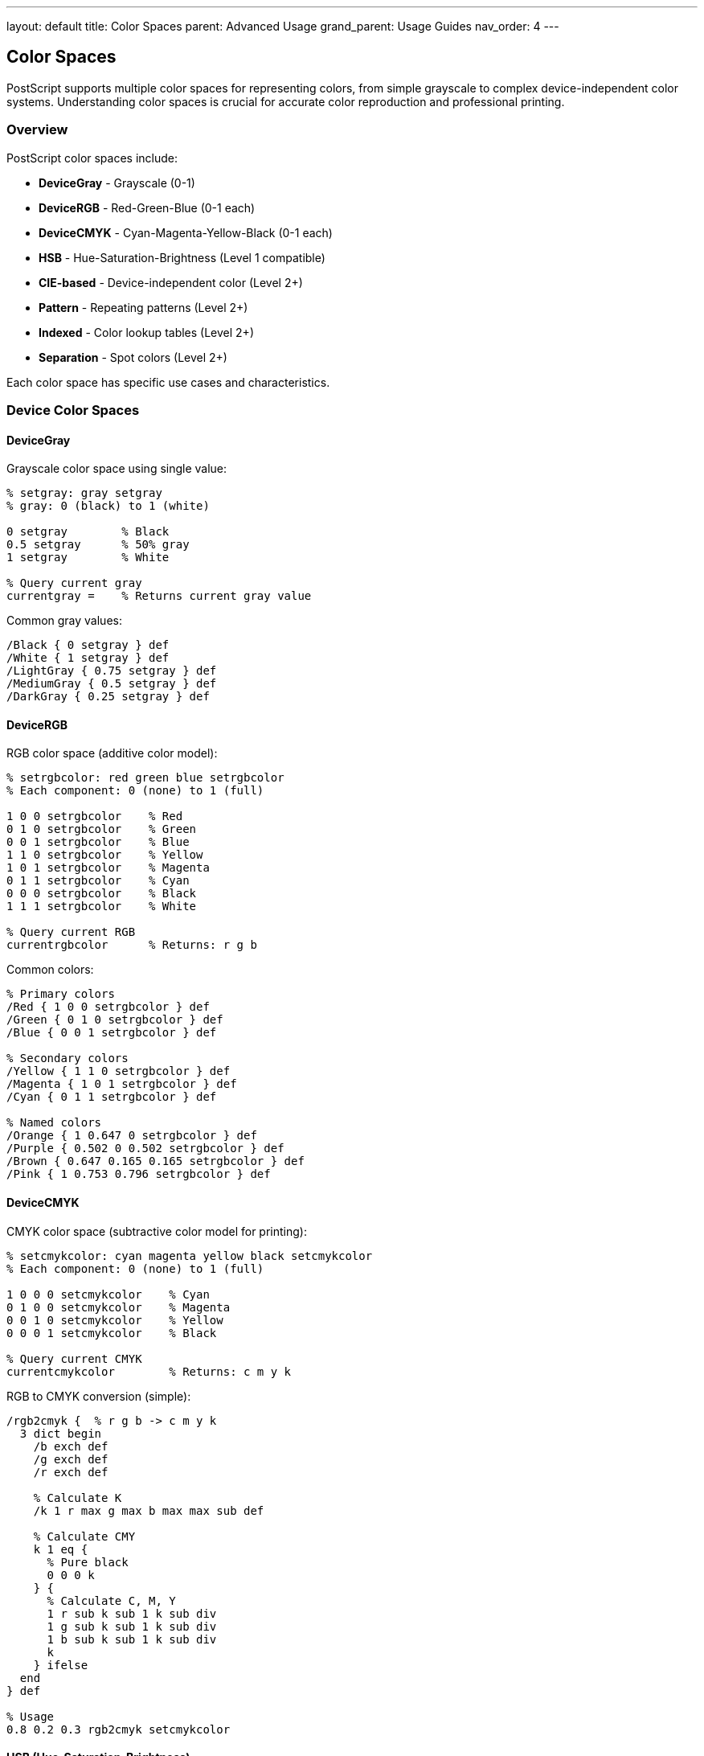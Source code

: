 ---
layout: default
title: Color Spaces
parent: Advanced Usage
grand_parent: Usage Guides
nav_order: 4
---

== Color Spaces

PostScript supports multiple color spaces for representing colors, from simple grayscale to complex device-independent color systems. Understanding color spaces is crucial for accurate color reproduction and professional printing.

=== Overview

PostScript color spaces include:

* **DeviceGray** - Grayscale (0-1)
* **DeviceRGB** - Red-Green-Blue (0-1 each)
* **DeviceCMYK** - Cyan-Magenta-Yellow-Black (0-1 each)
* **HSB** - Hue-Saturation-Brightness (Level 1 compatible)
* **CIE-based** - Device-independent color (Level 2+)
* **Pattern** - Repeating patterns (Level 2+)
* **Indexed** - Color lookup tables (Level 2+)
* **Separation** - Spot colors (Level 2+)

Each color space has specific use cases and characteristics.

=== Device Color Spaces

==== DeviceGray

Grayscale color space using single value:

[source,postscript]
----
% setgray: gray setgray
% gray: 0 (black) to 1 (white)

0 setgray        % Black
0.5 setgray      % 50% gray
1 setgray        % White

% Query current gray
currentgray =    % Returns current gray value
----

Common gray values:

[source,postscript]
----
/Black { 0 setgray } def
/White { 1 setgray } def
/LightGray { 0.75 setgray } def
/MediumGray { 0.5 setgray } def
/DarkGray { 0.25 setgray } def
----

==== DeviceRGB

RGB color space (additive color model):

[source,postscript]
----
% setrgbcolor: red green blue setrgbcolor
% Each component: 0 (none) to 1 (full)

1 0 0 setrgbcolor    % Red
0 1 0 setrgbcolor    % Green
0 0 1 setrgbcolor    % Blue
1 1 0 setrgbcolor    % Yellow
1 0 1 setrgbcolor    % Magenta
0 1 1 setrgbcolor    % Cyan
0 0 0 setrgbcolor    % Black
1 1 1 setrgbcolor    % White

% Query current RGB
currentrgbcolor      % Returns: r g b
----

Common colors:

[source,postscript]
----
% Primary colors
/Red { 1 0 0 setrgbcolor } def
/Green { 0 1 0 setrgbcolor } def
/Blue { 0 0 1 setrgbcolor } def

% Secondary colors
/Yellow { 1 1 0 setrgbcolor } def
/Magenta { 1 0 1 setrgbcolor } def
/Cyan { 0 1 1 setrgbcolor } def

% Named colors
/Orange { 1 0.647 0 setrgbcolor } def
/Purple { 0.502 0 0.502 setrgbcolor } def
/Brown { 0.647 0.165 0.165 setrgbcolor } def
/Pink { 1 0.753 0.796 setrgbcolor } def
----

==== DeviceCMYK

CMYK color space (subtractive color model for printing):

[source,postscript]
----
% setcmykcolor: cyan magenta yellow black setcmykcolor
% Each component: 0 (none) to 1 (full)

1 0 0 0 setcmykcolor    % Cyan
0 1 0 0 setcmykcolor    % Magenta
0 0 1 0 setcmykcolor    % Yellow
0 0 0 1 setcmykcolor    % Black

% Query current CMYK
currentcmykcolor        % Returns: c m y k
----

RGB to CMYK conversion (simple):

[source,postscript]
----
/rgb2cmyk {  % r g b -> c m y k
  3 dict begin
    /b exch def
    /g exch def
    /r exch def

    % Calculate K
    /k 1 r max g max b max max sub def

    % Calculate CMY
    k 1 eq {
      % Pure black
      0 0 0 k
    } {
      % Calculate C, M, Y
      1 r sub k sub 1 k sub div
      1 g sub k sub 1 k sub div
      1 b sub k sub 1 k sub div
      k
    } ifelse
  end
} def

% Usage
0.8 0.2 0.3 rgb2cmyk setcmykcolor
----

==== HSB (Hue-Saturation-Brightness)

Alternative color representation:

[source,postscript]
----
% sethsbcolor: hue saturation brightness sethsbcolor
% hue: 0-360 degrees
% saturation: 0 (gray) to 1 (pure)
% brightness: 0 (black) to 1 (bright)

0 1 1 sethsbcolor      % Red (hue=0°)
120 1 1 sethsbcolor    % Green (hue=120°)
240 1 1 sethsbcolor    % Blue (hue=240°)
60 1 1 sethsbcolor     % Yellow (hue=60°)

% Pastel colors (low saturation)
0 0.3 1 sethsbcolor    % Pastel red

% Dark colors (low brightness)
240 1 0.5 sethsbcolor  % Dark blue

% Query current HSB
currenthsbcolor        % Returns: h s b
----

Color wheel using HSB:

[source,postscript]
----
/colorWheel {  % centerX centerY radius -> -
  3 dict begin
    /r exch def
    /cy exch def
    /cx exch def

    0 10 360 {
      /angle exch def

      gsave
        cx cy translate
        angle rotate

        % Set color based on angle
        angle 1 1 sethsbcolor

        % Draw segment
        newpath
        0 0 moveto
        r 0 lineto
        r 0 r 0 10 arc
        closepath
        fill
      grestore
    } for
  end
} def

200 200 100 colorWheel
----

=== Color Conversions

==== RGB to HSB

[source,postscript]
----
/rgb2hsb {  % r g b -> h s b
  3 dict begin
    /b exch def
    /g exch def
    /r exch def

    % Find max and min
    /cmax r g max b max def
    /cmin r g min b min def
    /delta cmax cmin sub def

    % Calculate hue
    delta 0 eq {
      /h 0 def
    } {
      cmax r eq {
        /h g b sub delta div 60 mul def
      } {
        cmax g eq {
          /h b r sub delta div 2 add 60 mul def
        } {
          /h r g sub delta div 4 add 60 mul def
        } ifelse
      } ifelse
    } ifelse

    h 0 lt { /h h 360 add def } if

    % Calculate saturation
    /s cmax 0 eq { 0 } { delta cmax div } ifelse def

    % Brightness is max
    /v cmax def

    h s v
  end
} def

% Usage
1 0.5 0 rgb2hsb  % Returns hue, sat, bright
----

==== HSB to RGB

[source,postscript]
----
/hsb2rgb {  % h s b -> r g b
  3 dict begin
    /v exch def
    /s exch def
    /h exch def

    s 0 eq {
      % Achromatic (gray)
      v v v
    } {
      h 360 ge { /h h 360 sub def } if
      h 0 lt { /h h 360 add def } if

      /h h 60 div def
      /i h floor cvi def
      /f h i sub def

      /p v 1 s sub mul def
      /q v 1 s f mul sub mul def
      /t v 1 s 1 f sub mul sub mul def

      i 0 eq { v t p } if
      i 1 eq { q v p } if
      i 2 eq { p v t } if
      i 3 eq { p q v } if
      i 4 eq { t p v } if
      i 5 eq { v p q } if
    } ifelse
  end
} def
----

==== CMYK to RGB (Approximate)

[source,postscript]
----
/cmyk2rgb {  % c m y k -> r g b
  4 dict begin
    /k exch def
    /y exch def
    /m exch def
    /c exch def

    1 c k add 1 k sub mul sub
    1 m k add 1 k sub mul sub
    1 y k add 1 k sub mul sub
  end
} def
----

=== Color Palettes

==== Predefined Palettes

[source,postscript]
----
% Web colors
/webColors <<
  /AliceBlue [0.941 0.973 1.000]
  /AntiqueWhite [0.980 0.922 0.843]
  /Aqua [0.000 1.000 1.000]
  /Azure [0.941 1.000 1.000]
  /Beige [0.961 0.961 0.863]
  /Crimson [0.863 0.078 0.235]
  /Gold [1.000 0.843 0.000]
  /Indigo [0.294 0.000 0.510]
  /Lavender [0.902 0.902 0.980]
  /Navy [0.000 0.000 0.502]
  /Olive [0.502 0.502 0.000]
  /Orange [1.000 0.647 0.000]
  /Pink [1.000 0.753 0.796]
  /Purple [0.502 0.000 0.502]
  /Silver [0.753 0.753 0.753]
  /Teal [0.000 0.502 0.502]
  /Violet [0.933 0.510 0.933]
>> def

/setWebColor {  % colorName -> -
  webColors exch get
  aload pop setrgbcolor
} def

% Usage
/Crimson setWebColor
100 100 50 0 360 arc fill
----

==== Material Design Palette

[source,postscript]
----
/materialColors <<
  /Red50 [1.000 0.922 0.933]
  /Red500 [0.957 0.263 0.212]
  /Red900 [0.718 0.110 0.110]

  /Blue50 [0.890 0.949 0.992]
  /Blue500 [0.129 0.588 0.953]
  /Blue900 [0.051 0.278 0.631]

  /Green50 [0.910 0.961 0.914]
  /Green500 [0.298 0.686 0.314]
  /Green900 [0.106 0.369 0.125]
>> def
----

==== Gradient Palettes

[source,postscript]
----
/createGradient {  % color1 color2 steps -> gradientArray
  3 dict begin
    /steps exch def
    /c2 exch def
    /c1 exch def

    [
      0 1 steps 1 sub {
        /i exch def
        /t i steps 1 sub div def

        [
          c1 0 get 1 t sub mul c2 0 get t mul add
          c1 1 get 1 t sub mul c2 1 get t mul add
          c1 2 get 1 t sub mul c2 2 get t mul add
        ]
      } for
    ]
  end
} def

% Usage
[1 0 0] [0 0 1] 10 createGradient
% Returns array of 10 colors from red to blue
----

=== Color Manipulation

==== Lighten/Darken

[source,postscript]
----
/lighten {  % amount r g b -> r' g' b'
  4 dict begin
    /b exch def
    /g exch def
    /r exch def
    /amt exch def

    r amt add 1 min
    g amt add 1 min
    b amt add 1 min
  end
} def

/darken {  % amount r g b -> r' g' b'
  4 dict begin
    /b exch def
    /g exch def
    /r exch def
    /amt exch def

    r amt sub 0 max
    g amt sub 0 max
    b amt sub 0 max
  end
} def

% Usage
0.2 1 0.5 0 lighten setrgbcolor  % Lighten orange
0.2 1 0.5 0 darken setrgbcolor   % Darken orange
----

==== Saturation Adjustment

[source,postscript]
----
/saturate {  % amount r g b -> r' g' b'
  4 dict begin
    /b exch def
    /g exch def
    /r exch def
    /amt exch def

    % Convert to HSB
    r g b rgb2hsb

    % Adjust saturation
    3 1 roll
    amt add 0 max 1 min
    3 -1 roll

    % Convert back to RGB
    hsb2rgb
  end
} def
----

==== Color Blending

[source,postscript]
----
/blendColors {  % r1 g1 b1 r2 g2 b2 t -> r g b
  7 dict begin
    /t exch def
    /b2 exch def /g2 exch def /r2 exch def
    /b1 exch def /g1 exch def /r1 exch def

    r1 1 t sub mul r2 t mul add
    g1 1 t sub mul g2 t mul add
    b1 1 t sub mul b2 t mul add
  end
} def

% Usage
1 0 0  0 0 1  0.5 blendColors  % 50% red, 50% blue
setrgbcolor
----

=== Advanced Color Techniques

==== Color Harmonies

[source,postscript]
----
% Complementary colors (opposite on color wheel)
/complementary {  % h s b -> h1 s1 b1 h2 s2 b2
  3 copy
  3 -1 roll 180 add 360 mod
  3 1 roll
} def

% Triadic colors (120° apart)
/triadic {  % h s b -> [h1 s1 b1] [h2 s2 b2] [h3 s3 b3]
  3 dict begin
    /b exch def
    /s exch def
    /h exch def

    [
      [h s b]
      [h 120 add 360 mod s b]
      [h 240 add 360 mod s b]
    ]
  end
} def

% Usage
0 1 1 triadic {
  aload pop sethsbcolor
  % Draw something with this color
} forall
----

==== Color Temperature

[source,postscript]
----
% Warm/cool color filter
/warmFilter {  % r g b -> r' g' b'
  % Increase red, decrease blue
  3 1 roll
  0.9 mul
  3 -1 roll
  1.1 mul 1 min
  3 1 roll
} def

/coolFilter {  % r g b -> r' g' b'
  % Decrease red, increase blue
  exch
  1.1 mul 1 min
  exch
  0.9 mul
} def
----

==== Grayscale Conversion

[source,postscript]
----
% Luminance-based grayscale
/toGrayscale {  % r g b -> gray
  0.299 mul     % Red weight
  exch 0.587 mul add  % Green weight
  exch 0.114 mul add  % Blue weight
} def

% Usage
1 0.5 0 toGrayscale setgray
----

=== Color Matching and Gamut

==== Color Difference

[source,postscript]
----
% Calculate color difference (Euclidean distance in RGB)
/colorDifference {  % r1 g1 b1 r2 g2 b2 -> distance
  6 dict begin
    /b2 exch def /g2 exch def /r2 exch def
    /b1 exch def /g1 exch def /r1 exch def

    r2 r1 sub dup mul
    g2 g1 sub dup mul add
    b2 b1 sub dup mul add
    sqrt
  end
} def

% Find closest color in palette
/findClosestColor {  % r g b palette -> index
  4 dict begin
    /pal exch def
    /tb exch def /tg exch def /tr exch def

    /minDist 999 def
    /minIdx 0 def

    0 1 pal length 1 sub {
      /i exch def
      tr tg tb
      pal i get aload pop
      colorDifference

      dup minDist lt {
        /minDist exch def
        /minIdx i def
      } {
        pop
      } ifelse
    } for

    minIdx
  end
} def
----

==== Gamut Clamping

[source,postscript]
----
% Clamp RGB values to valid range
/clampRGB {  % r g b -> r' g' b'
  3 {
    0 max 1 min
  } repeat
} def

% Clamp while preserving hue
/clampPreservingHue {  % r g b -> r' g' b'
  3 dict begin
    /b exch def /g exch def /r exch def

    % Find max component
    /maxVal r g max b max def

    maxVal 1 gt {
      % Scale down proportionally
      r maxVal div
      g maxVal div
      b maxVal div
    } {
      r g b
    } ifelse
  end
} def
----

=== Practical Color Examples

==== Example 1: Heat Map

[source,postscript]
----
/heatMapColor {  % value(0-1) -> -
  % Blue -> Cyan -> Green -> Yellow -> Red
  dup 0.25 lt {
    % Blue to Cyan
    4 mul
    0 exch 1 setrgbcolor
  } {
    dup 0.5 lt {
      % Cyan to Green
      0.25 sub 4 mul
      1 exch sub exch 1 exch setrgbcolor
    } {
      dup 0.75 lt {
        % Green to Yellow
        0.5 sub 4 mul
        dup 1 0 setrgbcolor
      } {
        % Yellow to Red
        0.75 sub 4 mul
        1 exch 1 exch sub 0 setrgbcolor
      } ifelse
    } ifelse
  } ifelse
} def

% Draw heat map
0 0.05 1 {
  /v exch def
  v heatMapColor
  v 100 mul 100 10 50 rectfill
} for
----

==== Example 2: Rainbow Gradient

[source,postscript]
----
/rainbowGradient {  % x y width height -> -
  4 dict begin
    /h exch def /w exch def
    /y exch def /x exch def

    0 1 w {
      /i exch def
      i w div 360 mul 1 1 sethsbcolor
      x i add y 1 h rectfill
    } for
  end
} def

100 100 400 50 rainbowGradient
----

==== Example 3: Color Picker

[source,postscript]
----
/colorPicker {  % centerX centerY size -> -
  3 dict begin
    /size exch def
    /cy exch def
    /cx exch def

    % Draw hue/saturation square
    0 1 size {
      /x exch def
      0 1 size {
        /y exch def

        /hue x size div 360 mul def
        /sat y size div def

        hue sat 1 sethsbcolor
        cx x add cy y add 1 1 rectfill
      } for
    } for
  end
} def

100 100 200 colorPicker
----

==== Example 4: Duotone Effect

[source,postscript]
----
/duotone {  % grayValue color1 color2 -> -
  % Blend between two colors based on grayscale
  3 dict begin
    /c2 exch def
    /c1 exch def
    /gray exch def

    c1 aload pop
    c2 aload pop
    gray
    blendColors
    setrgbcolor
  end
} def

% Usage
0.3 [0.1 0.2 0.4] [0.9 0.7 0.5] duotone
100 100 50 50 rectfill
----

=== Color Accessibility

==== Contrast Ratio

[source,postscript]
----
% Calculate relative luminance
/luminance {  % r g b -> L
  3 dict begin
    /b exch def /g exch def /r exch def

    % sRGB to linear RGB
    /toLinear {
      dup 0.03928 le {
        12.92 div
      } {
        0.055 add 1.055 div 2.4 exp
      } ifelse
    } def

    r toLinear 0.2126 mul
    g toLinear 0.7152 mul add
    b toLinear 0.0722 mul add
  end
} def

% Calculate contrast ratio
/contrastRatio {  % r1 g1 b1 r2 g2 b2 -> ratio
  2 dict begin
    /L2 3 -1 roll 3 -1 roll 3 -1 roll luminance def
    /L1 3 -1 roll 3 -1 roll 3 -1 roll luminance def

    L1 L2 gt {
      L1 0.05 add L2 0.05 add div
    } {
      L2 0.05 add L1 0.05 add div
    } ifelse
  end
} def

% Check if contrast is sufficient (WCAG AA: 4.5:1 for normal text)
/hasGoodContrast {  % r1 g1 b1 r2 g2 b2 -> boolean
  contrastRatio 4.5 ge
} def
----

==== Colorblind-Safe Palettes

[source,postscript]
----
% Colorblind-friendly palette
/cbSafe <<
  /Blue [0.000 0.447 0.698]
  /Orange [0.902 0.624 0.000]
  /Green [0.000 0.620 0.451]
  /Yellow [0.941 0.894 0.259]
  /DarkBlue [0.000 0.000 0.545]
  /Purple [0.800 0.475 0.655]
  /Pink [0.941 0.502 0.502]
>> def
----

=== Performance Optimization

==== Color Caching

[source,postscript]
----
% Cache commonly-used colors
/colorCache 100 dict def

/getCachedColor {  % name r g b -> -
  4 dict begin
    /b exch def /g exch def /r exch def
    /name exch def

    colorCache name known not {
      colorCache name [r g b] put
    } if

    colorCache name get aload pop setrgbcolor
  end
} def

% Usage
/MyBlue 0.2 0.4 0.8 getCachedColor
----

==== Minimize Color Changes

[source,postscript]
----
% Good: batch by color
1 0 0 setrgbcolor
shape1 fill
shape2 fill
shape3 fill

0 0 1 setrgbcolor
shape4 fill
shape5 fill

% Less efficient: frequent changes
1 0 0 setrgbcolor shape1 fill
0 0 1 setrgbcolor shape2 fill
1 0 0 setrgbcolor shape3 fill
0 0 1 setrgbcolor shape4 fill
----

=== Best Practices

==== Use Meaningful Color Names

[source,postscript]
----
% Good: descriptive names
/BrandPrimary { 0.2 0.4 0.8 setrgbcolor } def
/BrandSecondary { 1.0 0.6 0.0 setrgbcolor } def
/TextDark { 0.2 setgray } def
/Background { 0.95 setgray } def

% Bad: generic names
/Color1 { 0.2 0.4 0.8 setrgbcolor } def
/C2 { 1.0 0.6 0.0 setrgbcolor } def
----

==== Consistent Color Scheme

[source,postscript]
----
% Define theme colors
/theme <<
  /primary [0.129 0.588 0.953]
  /secondary [0.957 0.263 0.212]
  /success [0.298 0.686 0.314]
  /warning [1.000 0.596 0.000]
  /error [0.957 0.263 0.212]
  /text [0.129 0.129 0.129]
  /background [1.000 1.000 1.000]
>> def

/useThemeColor {  % colorName -> -
  theme exch get aload pop setrgbcolor
} def

% Usage
/primary useThemeColor
----

==== Test Color Output

[source,postscript]
----
% Draw color swatches for testing
/drawSwatch {  % x y width height r g b label -> -
  8 dict begin
    /label exch def
    /b exch def /g exch def /r exch def
    /h exch def /w exch def
    /y exch def /x exch def

    % Color rectangle
    r g b setrgbcolor
    x y w h rectfill

    % Border
    0 setgray
    0.5 setlinewidth
    x y w h rectstroke

    % Label
    /Helvetica findfont 8 scalefont setfont
    x 2 add y h add 10 add moveto
    label show
  end
} def

% Test palette
100 100 50 50 1 0 0 (Red) drawSwatch
160 100 50 50 0 1 0 (Green) drawSwatch
220 100 50 50 0 0 1 (Blue) drawSwatch
----

=== Common Pitfalls

==== Color Values Out of Range

[source,postscript]
----
% Wrong: values > 1
2 0.5 0 setrgbcolor  % Invalid!

% Correct: clamp to 0-1
2 0.5 0 clampRGB setrgbcolor
----

==== Mixing Color Spaces

[source,postscript]
----
% Wrong: mixed color commands
1 0 0 setrgbcolor
0.5 setgray  % Overwrites RGB setting!

% Correct: consistent color space
1 0 0 setrgbcolor
% ... draw with RGB
0 0 0 setrgbcolor  % Still in RGB
----

==== Forgetting Color Restoration

[source,postscript]
----
% Wrong: color persists
1 0 0 setrgbcolor
shape1 fill
% Everything after is red!

% Correct: save/restore
gsave
  1 0 0 setrgbcolor
  shape1 fill
grestore
% Color restored
----

=== See Also

* link:/docs/usage/basic/graphics-state/[Graphics State] - Color state management
* link:/docs/usage/advanced/patterns/[Patterns] - Color patterns
* link:/docs/commands/references/setrgbcolor/[setrgbcolor] - Set RGB color
* link:/docs/commands/references/setcmykcolor/[setcmykcolor] - Set CMYK color
* link:/docs/commands/references/setgray/[setgray] - Set gray color
* link:/docs/commands/references/sethsbcolor/[sethsbcolor] - Set HSB color
* link:/docs/commands/references/currentrgbcolor/[currentrgbcolor] - Get current RGB
